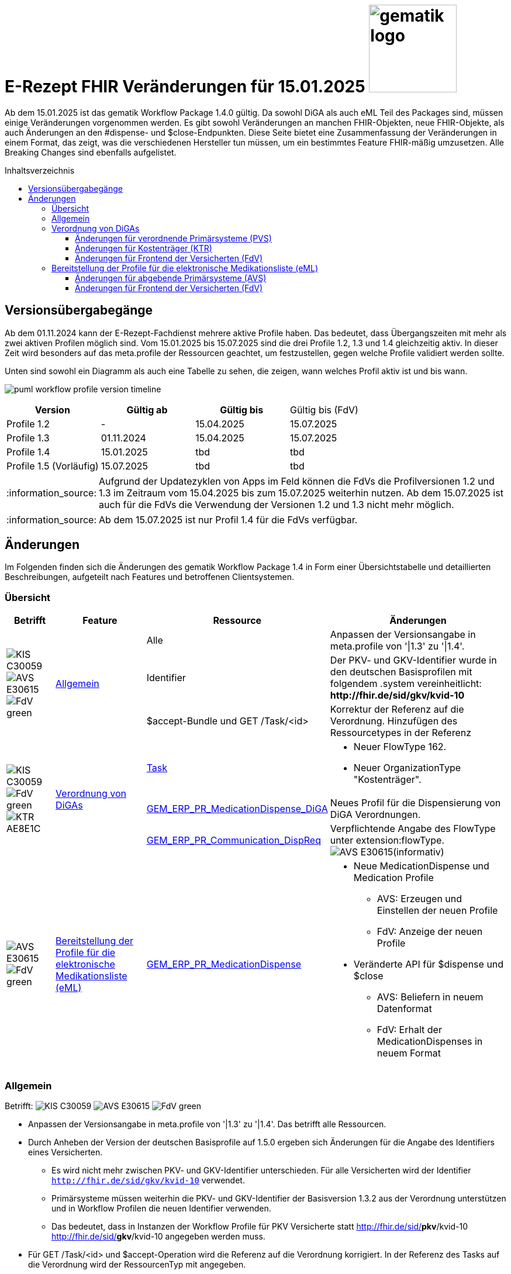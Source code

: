= E-Rezept FHIR Veränderungen für 15.01.2025 image:gematik_logo.png[width=150, float="right"]
// asciidoc settings for DE (German)
// ==================================
:imagesdir: ../images
:tip-caption: :bulb:
:note-caption: :information_source:
:important-caption: :heavy_exclamation_mark:
:caution-caption: :fire:
:warning-caption: :warning:
:toc: macro
:toclevels: 3
:toc-title: Inhaltsverzeichnis
:AVS: https://img.shields.io/badge/AVS-E30615
:PVS: https://img.shields.io/badge/PVS/KIS-C30059
:FdV: https://img.shields.io/badge/FdV-green
:eRp: https://img.shields.io/badge/eRp--FD-blue
:KTR: https://img.shields.io/badge/KTR-AE8E1C

Ab dem 15.01.2025 ist das gematik Workflow Package 1.4.0 gültig. Da sowohl DiGA als auch eML Teil des Packages sind, müssen einige Veränderungen vorgenommen werden. Es gibt sowohl Veränderungen an manchen FHIR-Objekten, neue FHIR-Objekte, als auch Änderungen an den #dispense- und $close-Endpunkten. Diese Seite bietet eine Zusammenfassung der Veränderungen in einem Format, das zeigt, was die verschiedenen Hersteller tun müssen, um ein bestimmtes Feature FHIR-mäßig umzusetzen. Alle Breaking Changes sind ebenfalls aufgelistet.

toc::[]

== Versionsübergabegänge
Ab dem 01.11.2024 kann der E-Rezept-Fachdienst mehrere aktive Profile haben. Das bedeutet, dass Übergangszeiten mit mehr als zwei aktiven Profilen möglich sind. Vom 15.01.2025 bis 15.07.2025 sind die drei Profile 1.2, 1.3 und 1.4 gleichzeitig aktiv. In dieser Zeit wird besonders auf das meta.profile der Ressourcen geachtet, um festzustellen, gegen welche Profile validiert werden sollte.

Unten sind sowohl ein Diagramm als auch eine Tabelle zu sehen, die zeigen, wann welches Profil aktiv ist und bis wann.

image:puml_workflow_profile_version_timeline.png[]

|===
h|Version  h|Gültig ab  h|Gültig bis | Gültig bis (FdV)
|Profile 1.2| - | 15.04.2025 | 15.07.2025
|Profile 1.3| 01.11.2024 | 15.04.2025| 15.07.2025
|Profile 1.4| 15.01.2025 | tbd | tbd
|Profile 1.5 (Vorläufig)| 15.07.2025 | tbd | tbd
|===

NOTE: Aufgrund der Updatezyklen von Apps im Feld können die FdVs die Profilversionen 1.2 und 1.3 im Zeitraum vom 15.04.2025 bis zum 15.07.2025 weiterhin nutzen. Ab dem 15.07.2025 ist auch für die FdVs die Verwendung der Versionen 1.2 und 1.3 nicht mehr möglich.

NOTE: Ab dem 15.07.2025 ist nur Profil 1.4 für die FdVs verfügbar.

== Änderungen
Im Folgenden finden sich die Änderungen des gematik Workflow Package 1.4 in Form einer Übersichtstabelle und detaillierten Beschreibungen, aufgeteilt nach Features und betroffenen Clientsystemen.

=== Übersicht
[cols="a,a,a,a"]
[%autowidth]
|===
h|Betrifft h|Feature h|Ressource h|Änderungen

// Row 1 - Allgemein
.3+| image:{PVS}[] image:{AVS}[] image:{FdV}[] .3+|<<Allgemein>>
| Alle | Anpassen der Versionsangabe in meta.profile von '\|1.3' zu '\|1.4'.
| Identifier | Der PKV- und GKV-Identifier wurde in den deutschen Basisprofilen mit folgendem .system vereinheitlicht: *\http://fhir.de/sid/gkv/kvid-10*
| $accept-Bundle und GET /Task/<id> | Korrektur der Referenz auf die Verordnung. Hinzufügen des Ressourcetypes in der Referenz

// Row 2 - DiGA
.3+| image:{PVS}[] image:{FdV}[] image:{KTR}[]
 .3+|<<Verordnung von DiGAs>>|link:https://simplifier.net/erezept-workflow/gem_erp_pr_task[Task]|
* Neuer FlowType 162. +
* Neuer OrganizationType "Kostenträger".

|link:https://simplifier.net/erezept-workflow/gem_erp_pr_medicationdispense_diga[GEM_ERP_PR_MedicationDispense_DiGA]
|Neues Profil für die Dispensierung von DiGA Verordnungen.

|link:https://simplifier.net/erezept-workflow/gem_erp_pr_communication_dispreq[GEM_ERP_PR_Communication_DispReq]
| Verpflichtende Angabe des FlowType unter extension:flowType. +
image:{AVS}[](informativ)

// Row 3 - eML
| image:{AVS}[] image:{FdV}[] |<<Bereitstellung der Profile für die elektronische Medikationsliste (eML)>>|link:https://simplifier.net/erezept-workflow/gem_erp_pr_medicationdispense[GEM_ERP_PR_MedicationDispense]|[disc]
* Neue MedicationDispense und Medication Profile
** AVS: Erzeugen und Einstellen der neuen Profile
** FdV: Anzeige der neuen Profile
* Veränderte API für $dispense und $close
** AVS: Beliefern in neuem Datenformat
** FdV: Erhalt der MedicationDispenses in neuem Format
|===

=== Allgemein
Betrifft: image:{PVS}[] image:{AVS}[] image:{FdV}[]

* Anpassen der Versionsangabe in meta.profile von '|1.3' zu '|1.4'. Das betrifft alle Ressourcen.
* Durch Anheben der Version der deutschen Basisprofile auf 1.5.0 ergeben sich Änderungen für die Angabe des Identifiers eines Versicherten.
** Es wird nicht mehr zwischen PKV- und GKV-Identifier unterschieden. Für alle Versicherten wird der Identifier `http://fhir.de/sid/gkv/kvid-10` verwendet.
** Primärsysteme müssen weiterhin die PKV- und GKV-Identifier der Basisversion 1.3.2 aus der Verordnung unterstützen und in Workflow Profilen die neuen Identifier verwenden.
** Das bedeutet, dass in Instanzen der Workflow Profile für PKV Versicherte statt http://fhir.de/sid/*pkv*/kvid-10 http://fhir.de/sid/*gkv*/kvid-10 angegeben werden muss.
* Für GET /Task/<id> und $accept-Operation wird die Referenz auf die Verordnung korrigiert. In der Referenz des Tasks auf die Verordnung wird der RessourcenTyp mit angegeben.
** Dient der Anpassung an FHIR-Konformität
** Änderung von <reference value="c8aafd1f..."/> zu  <reference value="Binary/c8aafd1f-..."/>
** Siehe xref:../docs/erp_abrufen#E-Rezept abrufen"".adoc[E-Rezept abrufen]

=== Verordnung von DiGAs
Betrifft: image:{PVS}[] image:{FdV}[] image:{KTR}[] +
Informativ: image:{AVS}[]

Dieses Feature ermöglicht es über den E-Rezept-Fachdienst DiGA-Verordnungen einzustellen und abzurufen. Verordnungen dieser Art werden mit einem neuen FlowType 162 erstellt und von den Kostenträgern (KTR, Krankenkassen) abgerufen und eingelöst.

Weitere Informationen zu diesem Feature können in der link:https://gemspec.gematik.de/prereleases/Draft_eRp_DiGA/[Vorabveröffentlichung des Feature Dokuments DiGA] eingesehen werden. Die xref:../docs/erp_diga.adoc[API Beschreibung zum Feature DiGA] bietet Entwicklungsunterstützung für PVS, E-Rezept-FdV und Clientsystem Kostenträger.

Zur Umsetzung des Features sind folgende Schritte notwendig:

==== Änderungen für verordnende Primärsysteme (PVS)

* Verarbeitung des neuen FlowType 162 in der Task-Ressource.
* Erstellen von DiGA-Verordnungen mit den Profilen zur link:https://simplifier.net/evdga["Verordnung von digitalen Gesundheitsanwendungen" (DiGA)].
* Verarbeiten eines des PerformerTypes "Kostenträger" mit "urn:oid:1.2.276.0.76.4.59" aus dem CodeSystem link:https://simplifier.net/erezept-workflow/gem-erp-cs-organizationtype[CS_OrganizationType] in der Task Ressource.

==== Änderungen für Kostenträger (KTR)

* Verarbeitung des neuen FlowType 162 in der Task-Ressource.
* Verarbeitung der DiGA-Verordnungen mit den Profilen zur link:https://simplifier.net/evdga["Verordnung von digitalen Gesundheitsanwendungen" (DiGA)].
* Erzeugen einer Abgabe für DiGA-Verordnungen mit dem neuen Profil link:https://simplifier.net/erezept-workflow/gem_erp_pr_medicationdispense_diga[GEM_ERP_PR_MedicationDispense_DiGA]. Für die Abgabe ist folgendes zu beachten:
** Der Freischaltcode ist in der Extension MedicationDispense.extension:redeemCode zu hinterlegen
** In MedicationDispense.medication sind die Informationen zur DiGA-Verordnungseinheit zu hinterlegen
** Angabe von MedicationDispense.substitution ist verboten

==== Änderungen für Frontend der Versicherten (FdV)

* Verarbeitung des neuen FlowType 162 in der Task-Ressource.
* Verarbeitung der DiGA-Verordnungen mit den Profilen zur link:https://simplifier.net/evdga["Verordnung von digitalen Gesundheitsanwendungen" (DiGA)].
* Das Profil für die Zuweisung einer Verordnung link:https://simplifier.net/erezept-workflow/gem_erp_pr_communication_dispreq[GEM_ERP_PR_Communication_DispReq] enthält jetzt verpflichtend den FlowType unter extension:flowType.

NOTE: image:{AVS}[] AVS müssen die Angabe des FlowType nicht auswerten.

=== Bereitstellung der Profile für die elektronische Medikationsliste (eML)
Betrifft: image:{AVS}[] image:{FdV}[]

Zum Start von "ePA für Alle" ist der E-Rezept-Fachdienst an das ePA Aktensystem angebunden und überträgt Verordnungs- und Dispensierdaten an das ePA Aktensystem, damit es in der elekronischen Medikationsliste (eML) zur Anzeige gebracht werden kann.
Aufgrund dessen werden ab der Profilversion 1.4 die Profile link:https://simplifier.net/erezept-workflow/gem_erp_pr_medicationdispense[GEM_ERP_PR_MedicationDispense] und link:https://simplifier.net/erezept-workflow/gem_erp_pr_medication[GEM_ERP_PR_Medication] angepasst. Diese Profile sind von den ePA Profilen abgeleitet und sind damit auch für die Kommunikation mit der ePA geeignet und kompatibel.

Darüber hinaus ändert sich auch die API für die Endpunkte $dispense und $close und wird in ein neues Datenformat überführt, was in Zukunft auch mit der Abgabe von OTCs gegenüber dem ePA Aktensystem kompatibel ist.

Vertiefte Informationen zu den Änderungen der API für AVS finden sich auf der Seite link:../docs/erp_eml-epa-notes.adoc[Hinweise für die Belieferung von E-Rezepten]. Diese sind auch für die FdVs relavant, da die Datenstrukturen der neuen Profile im FdV zur Anzeige gebracht werden müssen.
Das gesamte Feature kann als Vorabversion hier eingesehen werden: link:https://gemspec.gematik.de/prereleases/Draft_eRp_ePA_1_2_0/[Vorabveröffentlichung des Feature Dokuments eRp_ePA]

==== Änderungen für abgebende Primärsysteme (AVS)

* Implementieren neuer MedicationDispense und Medication Profile
* Änderung der Datenstruktur der Abgabe von Medikamenten für die Endpunkte $dispense und $close

==== Änderungen für Frontend der Versicherten (FdV)

* Verarbeiten neuer MedicationDispense und Medication Profile
* In der Abfrage zu GET /MedicationDispense sind ab dem 15.01.2025 die neuen Profile zu erwarten. Ein Aufruf liefert dann neue und alte Profile in einem Request.
